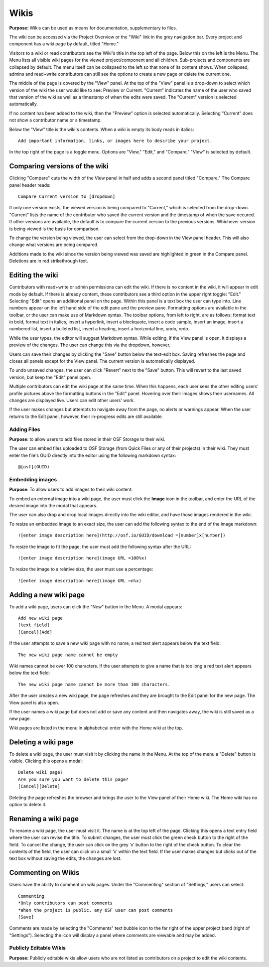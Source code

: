 .. _wiki:

Wikis
*****

**Purpose:** Wikis can be used as means for documentation, supplementary to files.

The wiki can be accessed via the Project Overview or the "Wiki" link in the grey navigation bar. Every project and component
has a wiki page by default, titled "Home."

Visitors to a wiki or read contributors see the Wiki's title in the top left of the page. Below this on the left is the Menu.
The Menu lists all visible wiki pages for the viewed project/component and all children. Sub-projects and components are collapsed
by default. The menu itself can be collapsed to the left so that none of its content shows. When collapsed, admins and read+write
contributors can still see the options to create a new page or delete the current one.

The middle of the page is covered by the "View" panel. At the top of the "View" panel is a drop-down to select which version of the wiki the user would like to see: Preview or Current. "Current" indicates the name of the user who saved that version of the wiki as well as a timestamp of when the edits were saved. The "Current" version is selected automatically. 

If no content has been added to the wiki, then the "Preview" option is selected automatically. Selecting "Current" does not show a contributor name or a timestamp.

Below the "View" title is the wiki's contents. When a wiki is empty its body reads in italics::

    Add important information, links, or images here to describe your project.

In the top right of the page is a toggle menu. Options are "View," "Edit," and "Compare." "View" is selected by default. 

Comparing versions of the wiki
------------------------------
Clicking "Compare" cuts the width of the View panel in half and adds a second panel titled "Compare." The Compare panel header reads::

    Compare Current version to [dropdown]

If only one version exists, the viewed version is being compared to "Current," which is selected from the drop-down. "Current" lists the name of the contributor who saved the current version and the timestamp of when the save occured. If other versions are available,
the default is to compare the current version to the previous versions. Whichever version is being viewed is the basis for comparison.

To change the version being viewed, the user can select from the drop-down in the View panel header. This will also change what
versions are being compared.

Additions made to the wiki since the version being viewed was saved are highlighted in green in the Compare panel. Deletions
are in red strikethrough text.

Editing the wiki
----------------
Contributors with read+write or admin permissions can edit the wiki. If there is no content in the wiki, it will appear in edit mode by default. If there is already content, these contributors see a third option in the upper right toggle: "Edit."
Selecting "Edit" opens an additional panel on the page. Within this panel is a text box the user can type into. Line numbers appear on the left hand side of the edit pane and the preview pane. Formatting options are available
in the toolbar, or the user can make use of Markdown syntax. The toolbar options, from left to right, are as follows: format text in bold, format text in italics, insert a hyperlink, insert a blockquote, insert a code sample, insert an image, insert a numbered list, insert a bulleted list, insert a heading, insert a horizontal line, undo, redo.

While the user types, the editor will suggest Markdown syntax. While editing, if the View panel is open, it displays a preview
of the changes. The user can change this via the dropdown, however.

Users can save their changes by clicking the "Save" button below the text-edit box. Saving refreshes the page and closes all panels
except for the View panel. The current version is automatically displayed.

To undo unsaved changes, the user can click "Revert" next to the "Save" button. This will revert to the last saved version, but keep the
"Edit" panel open.

Multiple contributors can edit the wiki page at the same time. When this happens, each user sees the other editing users' profile pictures
above the formatting buttons in the "Edit" panel. Hovering over their images shows their usernames. All changes are displayed live. Users can
edit other users' work.

If the user makes changes but attempts to navigate away from the page, no alerts or warnings appear. When the user returns to the Edit
panel, however, their in-progress edits are still available.

Adding Files
^^^^^^^^^^^^
**Purpose**: to allow users to add files stored in their OSF Storage to their wiki.

The user can embed files uploaded to OSF Storage (from Quick Files or any of their projects) in their wiki. They must enter the file's GUID directly into the editor using the following markdown syntax::
  
    @[osf](GUID)

Embedding images
^^^^^^^^^^^^^^^^
**Purpose**: To allow users to add images to their wiki content.

To embed an external image into a wiki page, the user must click the **Image** icon in the toolbar, and enter the URL of the desired image into the modal that appears.

The user can also drop and drop local images directly into the wiki editor, and have those images rendered in the wiki.
  
To resize an embedded image to an exact size, the user can add the following syntax to the end of the image markdown::
  
    ![enter image description here](http://osf.io/GUID/download =[number]x[number])
    
To resize the image to fit the page, the user must add the following syntax after the URL::

  ![enter image description here](image URL =100%x)

To resize the image to a relative size, the user must use a percentage::

    ![enter image description here](image URL =n%x)
    
    
Adding a new wiki page
----------------------

To add a wiki page, users can click the "New" button in the Menu. A modal appears::

    Add new wiki page
    [text field]
    [Cancel][Add]

If the user attempts to save a new wiki page with no name, a red text alert appears below the text field::

    The new wiki page name cannot be empty

Wiki names cannot be over 100 characters. If the user attempts to give a name that is too long a red text alert appears below the text field::

    The new wiki page name cannot be more than 100 characters.

After the user creates a new wiki page, the page refreshes and they are brought to the Edit panel for the new page. The View panel
is also open.

If the user names a wiki page but does not add or save any content and then navigates away, the wiki is still saved as a new page.

Wiki pages are listed in the menu in alphabetical order with the Home wiki at the top.

Deleting a wiki page
--------------------

To delete a wiki page, the user must visit it by clicking the name in the Menu. At the top of the menu a "Delete" button is visible. Clicking
this opens a modal::

    Delete wiki page?
    Are you sure you want to delete this page?
    [Cancel][Delete]

Deleting the page refreshes the browser and brings the user to the View panel of their Home wiki. The Home wiki has no option to delete it.

Renaming a wiki page
--------------------
To rename a wiki page, the user must visit it. The name is at the top left of the page. Clicking this opens a text entry
field where the user can revise the title. To submit changes, the user must click the green check button to the right of
the field. To cancel the change, the user can click on the grey ‘x’ button to the right of the check button. To clear the
contents of the field, the user can click on a small ‘x’ within the text field. If the user makes changes but clicks out
of the text box without saving the edits, the changes are lost.

Commenting on Wikis
-------------------
Users have the ability to comment on wiki pages. Under the "Commenting" section of "Settings," users can select::
    
    Commenting
    *Only contributors can post comments
    *When the project is public, any OSF user can post comments
    [Save]

Comments are made by selecting the "Comments" text bubble icon to the far right of the upper project band (right of "Settings"). Selecting the icon will display a panel where comments are viewable and may be added. 

Publicly Editable Wikis
^^^^^^^^^^^^^^^^^^^^^^^
**Purpose:** Publicly editable wikis allow users who are not listed as contributors on a project to edit the wiki contents.

.. todo:: Update with .48 release


